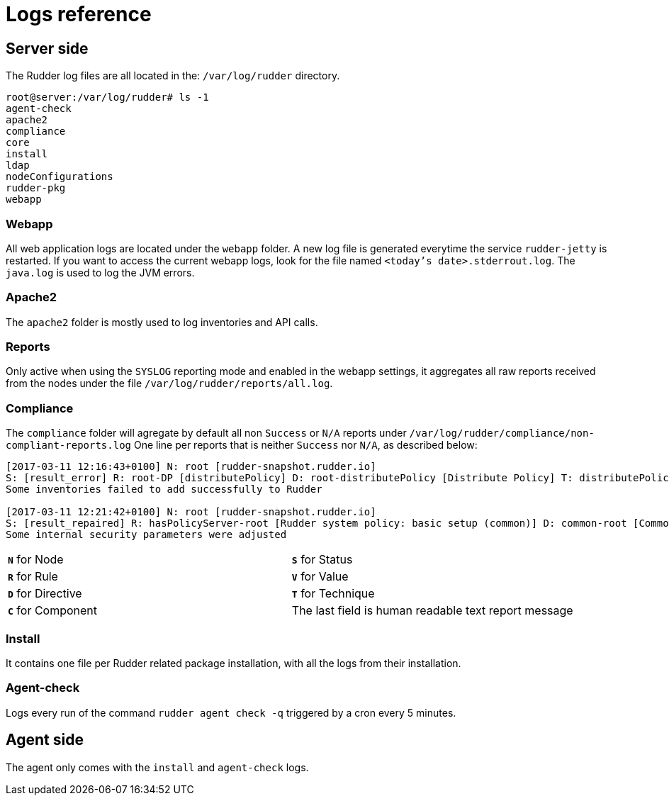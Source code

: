 = Logs reference

== Server side

The Rudder log files are all located in the: `/var/log/rudder` directory.

----
root@server:/var/log/rudder# ls -1
agent-check
apache2
compliance
core
install
ldap
nodeConfigurations
rudder-pkg
webapp

----

=== Webapp

All web application logs are located under the `webapp` folder. A new log file is generated everytime the service `rudder-jetty` is restarted.
If you want to access the current webapp logs, look for the file named `<today's date>.stderrout.log`.
The `java.log` is used to log the JVM errors.

=== Apache2

The `apache2` folder is mostly used to log inventories and API calls.

=== Reports

Only active when using the `SYSLOG` reporting mode and enabled in the webapp settings, it aggregates all raw
reports received from the nodes under the file `/var/log/rudder/reports/all.log`.

=== Compliance

The `compliance` folder will agregate by default all non `Success` or `N/A` reports under `/var/log/rudder/compliance/non-compliant-reports.log`
One line per reports that is neither `Success` nor `N/A`, as described below:

----
[2017-03-11 12:16:43+0100] N: root [rudder-snapshot.rudder.io]
S: [result_error] R: root-DP [distributePolicy] D: root-distributePolicy [Distribute Policy] T: distributePolicy/1.0 C: [reports] V: [None]
Some inventories failed to add successfully to Rudder

[2017-03-11 12:21:42+0100] N: root [rudder-snapshot.rudder.io]
S: [result_repaired] R: hasPolicyServer-root [Rudder system policy: basic setup (common)] D: common-root [Common] T: common/1.0 C: [Security parameters] V: [None]
Some internal security parameters were adjusted
----

[cols=2*]
|===

|`*N*` for Node
|`*S*` for Status
|`*R*` for Rule
|`*V*` for Value

|`*D*` for Directive
|`*T*` for Technique
|`*C*` for Component
|The last field is human readable text report message
|===

=== Install

It contains one file per Rudder related package installation, with all the logs from their installation.

=== Agent-check

Logs every run of the command `rudder agent check -q` triggered by a cron every 5 minutes.

== Agent side

The agent only comes with the `install` and `agent-check` logs.
